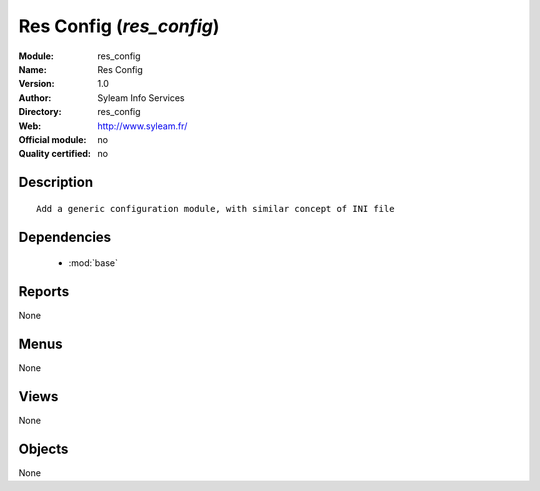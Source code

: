 
.. module:: res_config
    :synopsis: Res Config 
    :noindex:
.. 

.. raw:: html

    <link rel="stylesheet" href="../_static/hide_objects_in_sidebar.css" type="text/css" />

Res Config (*res_config*)
=========================
:Module: res_config
:Name: Res Config
:Version: 1.0
:Author: Syleam Info Services
:Directory: res_config
:Web: http://www.syleam.fr/
:Official module: no
:Quality certified: no

Description
-----------

::

  
  Add a generic configuration module, with similar concept of INI file
      

Dependencies
------------

 * :mod:`base`

Reports
-------

None


Menus
-------


None


Views
-----


None



Objects
-------

None
